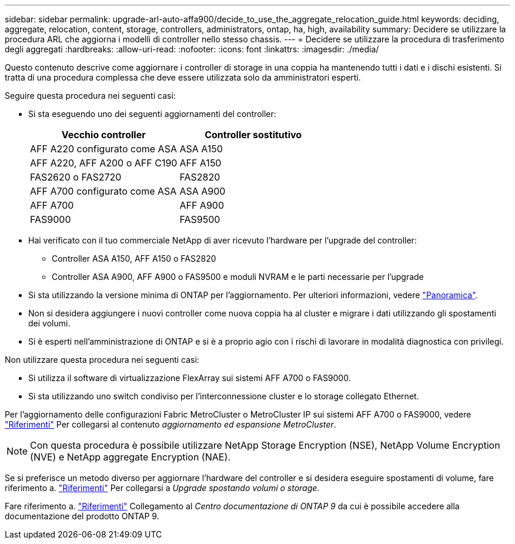 ---
sidebar: sidebar 
permalink: upgrade-arl-auto-affa900/decide_to_use_the_aggregate_relocation_guide.html 
keywords: deciding, aggregate, relocation, content, storage, controllers, administrators, ontap, ha, high, availability 
summary: Decidere se utilizzare la procedura ARL che aggiorna i modelli di controller nello stesso chassis. 
---
= Decidere se utilizzare la procedura di trasferimento degli aggregati
:hardbreaks:
:allow-uri-read: 
:nofooter: 
:icons: font
:linkattrs: 
:imagesdir: ./media/


[role="lead"]
Questo contenuto descrive come aggiornare i controller di storage in una coppia ha mantenendo tutti i dati e i dischi esistenti. Si tratta di una procedura complessa che deve essere utilizzata solo da amministratori esperti.

Seguire questa procedura nei seguenti casi:

* Si sta eseguendo uno dei seguenti aggiornamenti del controller:
+
[cols="50,50"]
|===
| Vecchio controller | Controller sostitutivo 


| AFF A220 configurato come ASA | ASA A150 


| AFF A220, AFF A200 o AFF C190 | AFF A150 


| FAS2620 o FAS2720 | FAS2820 


| AFF A700 configurato come ASA | ASA A900 


| AFF A700 | AFF A900 


| FAS9000 | FAS9500 
|===
* Hai verificato con il tuo commerciale NetApp di aver ricevuto l'hardware per l'upgrade del controller:
+
** Controller ASA A150, AFF A150 o FAS2820
** Controller ASA A900, AFF A900 o FAS9500 e moduli NVRAM e le parti necessarie per l'upgrade


* Si sta utilizzando la versione minima di ONTAP per l'aggiornamento. Per ulteriori informazioni, vedere link:index.html["Panoramica"].
* Non si desidera aggiungere i nuovi controller come nuova coppia ha al cluster e migrare i dati utilizzando gli spostamenti dei volumi.
* Si è esperti nell'amministrazione di ONTAP e si è a proprio agio con i rischi di lavorare in modalità diagnostica con privilegi.


Non utilizzare questa procedura nei seguenti casi:

* Si utilizza il software di virtualizzazione FlexArray sui sistemi AFF A700 o FAS9000.
* Si sta utilizzando uno switch condiviso per l'interconnessione cluster e lo storage collegato Ethernet.


Per l'aggiornamento delle configurazioni Fabric MetroCluster o MetroCluster IP sui sistemi AFF A700 o FAS9000, vedere link:other_references.html["Riferimenti"] Per collegarsi al contenuto _aggiornamento ed espansione MetroCluster_.


NOTE: Con questa procedura è possibile utilizzare NetApp Storage Encryption (NSE), NetApp Volume Encryption (NVE) e NetApp aggregate Encryption (NAE).

Se si preferisce un metodo diverso per aggiornare l'hardware del controller e si desidera eseguire spostamenti di volume, fare riferimento a. link:other_references.html["Riferimenti"] Per collegarsi a _Upgrade spostando volumi o storage_.

Fare riferimento a. link:other_references.html["Riferimenti"] Collegamento al _Centro documentazione di ONTAP 9_ da cui è possibile accedere alla documentazione del prodotto ONTAP 9.
